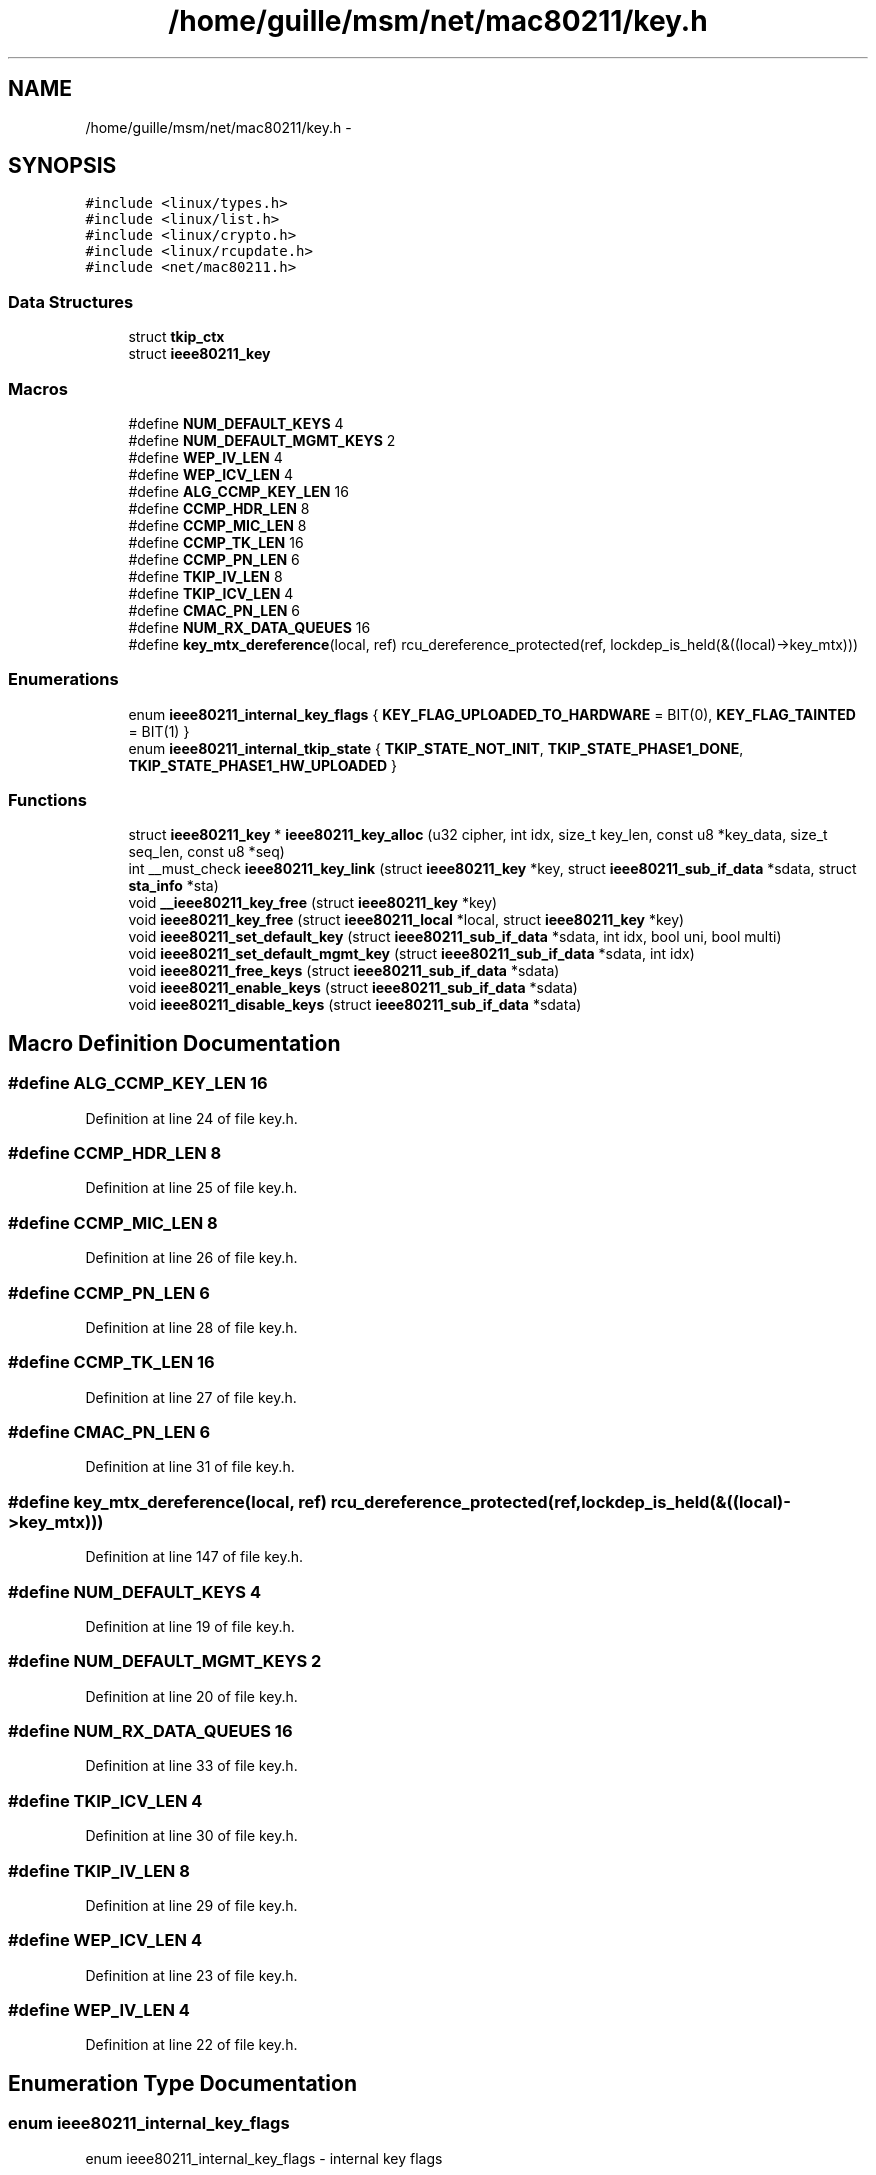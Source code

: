 .TH "/home/guille/msm/net/mac80211/key.h" 3 "Sun Jun 1 2014" "Version 1.0" "net_mac80211" \" -*- nroff -*-
.ad l
.nh
.SH NAME
/home/guille/msm/net/mac80211/key.h \- 
.SH SYNOPSIS
.br
.PP
\fC#include <linux/types\&.h>\fP
.br
\fC#include <linux/list\&.h>\fP
.br
\fC#include <linux/crypto\&.h>\fP
.br
\fC#include <linux/rcupdate\&.h>\fP
.br
\fC#include <net/mac80211\&.h>\fP
.br

.SS "Data Structures"

.in +1c
.ti -1c
.RI "struct \fBtkip_ctx\fP"
.br
.ti -1c
.RI "struct \fBieee80211_key\fP"
.br
.in -1c
.SS "Macros"

.in +1c
.ti -1c
.RI "#define \fBNUM_DEFAULT_KEYS\fP   4"
.br
.ti -1c
.RI "#define \fBNUM_DEFAULT_MGMT_KEYS\fP   2"
.br
.ti -1c
.RI "#define \fBWEP_IV_LEN\fP   4"
.br
.ti -1c
.RI "#define \fBWEP_ICV_LEN\fP   4"
.br
.ti -1c
.RI "#define \fBALG_CCMP_KEY_LEN\fP   16"
.br
.ti -1c
.RI "#define \fBCCMP_HDR_LEN\fP   8"
.br
.ti -1c
.RI "#define \fBCCMP_MIC_LEN\fP   8"
.br
.ti -1c
.RI "#define \fBCCMP_TK_LEN\fP   16"
.br
.ti -1c
.RI "#define \fBCCMP_PN_LEN\fP   6"
.br
.ti -1c
.RI "#define \fBTKIP_IV_LEN\fP   8"
.br
.ti -1c
.RI "#define \fBTKIP_ICV_LEN\fP   4"
.br
.ti -1c
.RI "#define \fBCMAC_PN_LEN\fP   6"
.br
.ti -1c
.RI "#define \fBNUM_RX_DATA_QUEUES\fP   16"
.br
.ti -1c
.RI "#define \fBkey_mtx_dereference\fP(local, ref)   rcu_dereference_protected(ref, lockdep_is_held(&((local)->key_mtx)))"
.br
.in -1c
.SS "Enumerations"

.in +1c
.ti -1c
.RI "enum \fBieee80211_internal_key_flags\fP { \fBKEY_FLAG_UPLOADED_TO_HARDWARE\fP = BIT(0), \fBKEY_FLAG_TAINTED\fP = BIT(1) }"
.br
.ti -1c
.RI "enum \fBieee80211_internal_tkip_state\fP { \fBTKIP_STATE_NOT_INIT\fP, \fBTKIP_STATE_PHASE1_DONE\fP, \fBTKIP_STATE_PHASE1_HW_UPLOADED\fP }"
.br
.in -1c
.SS "Functions"

.in +1c
.ti -1c
.RI "struct \fBieee80211_key\fP * \fBieee80211_key_alloc\fP (u32 cipher, int idx, size_t key_len, const u8 *key_data, size_t seq_len, const u8 *seq)"
.br
.ti -1c
.RI "int __must_check \fBieee80211_key_link\fP (struct \fBieee80211_key\fP *key, struct \fBieee80211_sub_if_data\fP *sdata, struct \fBsta_info\fP *sta)"
.br
.ti -1c
.RI "void \fB__ieee80211_key_free\fP (struct \fBieee80211_key\fP *key)"
.br
.ti -1c
.RI "void \fBieee80211_key_free\fP (struct \fBieee80211_local\fP *local, struct \fBieee80211_key\fP *key)"
.br
.ti -1c
.RI "void \fBieee80211_set_default_key\fP (struct \fBieee80211_sub_if_data\fP *sdata, int idx, bool uni, bool multi)"
.br
.ti -1c
.RI "void \fBieee80211_set_default_mgmt_key\fP (struct \fBieee80211_sub_if_data\fP *sdata, int idx)"
.br
.ti -1c
.RI "void \fBieee80211_free_keys\fP (struct \fBieee80211_sub_if_data\fP *sdata)"
.br
.ti -1c
.RI "void \fBieee80211_enable_keys\fP (struct \fBieee80211_sub_if_data\fP *sdata)"
.br
.ti -1c
.RI "void \fBieee80211_disable_keys\fP (struct \fBieee80211_sub_if_data\fP *sdata)"
.br
.in -1c
.SH "Macro Definition Documentation"
.PP 
.SS "#define ALG_CCMP_KEY_LEN   16"

.PP
Definition at line 24 of file key\&.h\&.
.SS "#define CCMP_HDR_LEN   8"

.PP
Definition at line 25 of file key\&.h\&.
.SS "#define CCMP_MIC_LEN   8"

.PP
Definition at line 26 of file key\&.h\&.
.SS "#define CCMP_PN_LEN   6"

.PP
Definition at line 28 of file key\&.h\&.
.SS "#define CCMP_TK_LEN   16"

.PP
Definition at line 27 of file key\&.h\&.
.SS "#define CMAC_PN_LEN   6"

.PP
Definition at line 31 of file key\&.h\&.
.SS "#define key_mtx_dereference(local, ref)   rcu_dereference_protected(ref, lockdep_is_held(&((local)->key_mtx)))"

.PP
Definition at line 147 of file key\&.h\&.
.SS "#define NUM_DEFAULT_KEYS   4"

.PP
Definition at line 19 of file key\&.h\&.
.SS "#define NUM_DEFAULT_MGMT_KEYS   2"

.PP
Definition at line 20 of file key\&.h\&.
.SS "#define NUM_RX_DATA_QUEUES   16"

.PP
Definition at line 33 of file key\&.h\&.
.SS "#define TKIP_ICV_LEN   4"

.PP
Definition at line 30 of file key\&.h\&.
.SS "#define TKIP_IV_LEN   8"

.PP
Definition at line 29 of file key\&.h\&.
.SS "#define WEP_ICV_LEN   4"

.PP
Definition at line 23 of file key\&.h\&.
.SS "#define WEP_IV_LEN   4"

.PP
Definition at line 22 of file key\&.h\&.
.SH "Enumeration Type Documentation"
.PP 
.SS "enum \fBieee80211_internal_key_flags\fP"
enum ieee80211_internal_key_flags - internal key flags
.PP
: Indicates that this key is present in the hardware for TX crypto hardware acceleration\&. : Key is tainted and packets should be dropped\&. 
.PP
\fBEnumerator\fP
.in +1c
.TP
\fB\fIKEY_FLAG_UPLOADED_TO_HARDWARE \fP\fP
.TP
\fB\fIKEY_FLAG_TAINTED \fP\fP
.PP
Definition at line 46 of file key\&.h\&.
.SS "enum \fBieee80211_internal_tkip_state\fP"

.PP
\fBEnumerator\fP
.in +1c
.TP
\fB\fITKIP_STATE_NOT_INIT \fP\fP
.TP
\fB\fITKIP_STATE_PHASE1_DONE \fP\fP
.TP
\fB\fITKIP_STATE_PHASE1_HW_UPLOADED \fP\fP
.PP
Definition at line 51 of file key\&.h\&.
.SH "Function Documentation"
.PP 
.SS "void __ieee80211_key_free (struct \fBieee80211_key\fP *key)"

.PP
Definition at line 508 of file key\&.c\&.
.SS "void ieee80211_disable_keys (struct \fBieee80211_sub_if_data\fP *sdata)"

.PP
Definition at line 585 of file key\&.c\&.
.SS "void ieee80211_enable_keys (struct \fBieee80211_sub_if_data\fP *sdata)"

.PP
Definition at line 531 of file key\&.c\&.
.SS "void ieee80211_free_keys (struct \fBieee80211_sub_if_data\fP *sdata)"

.PP
Definition at line 599 of file key\&.c\&.
.SS "struct \fBieee80211_key\fP* ieee80211_key_alloc (u32cipher, intidx, size_tkey_len, const u8 *key_data, size_tseq_len, const u8 *seq)"

.PP
Definition at line 329 of file key\&.c\&.
.SS "void ieee80211_key_free (struct \fBieee80211_local\fP *local, struct \fBieee80211_key\fP *key)"

.PP
Definition at line 523 of file key\&.c\&.
.SS "int __must_check ieee80211_key_link (struct \fBieee80211_key\fP *key, struct \fBieee80211_sub_if_data\fP *sdata, struct \fBsta_info\fP *sta)"

.PP
Definition at line 442 of file key\&.c\&.
.SS "void ieee80211_set_default_key (struct \fBieee80211_sub_if_data\fP *sdata, intidx, booluni, boolmulti)"

.PP
Definition at line 235 of file key\&.c\&.
.SS "void ieee80211_set_default_mgmt_key (struct \fBieee80211_sub_if_data\fP *sdata, intidx)"

.PP
Definition at line 259 of file key\&.c\&.
.SH "Author"
.PP 
Generated automatically by Doxygen for net_mac80211 from the source code\&.

